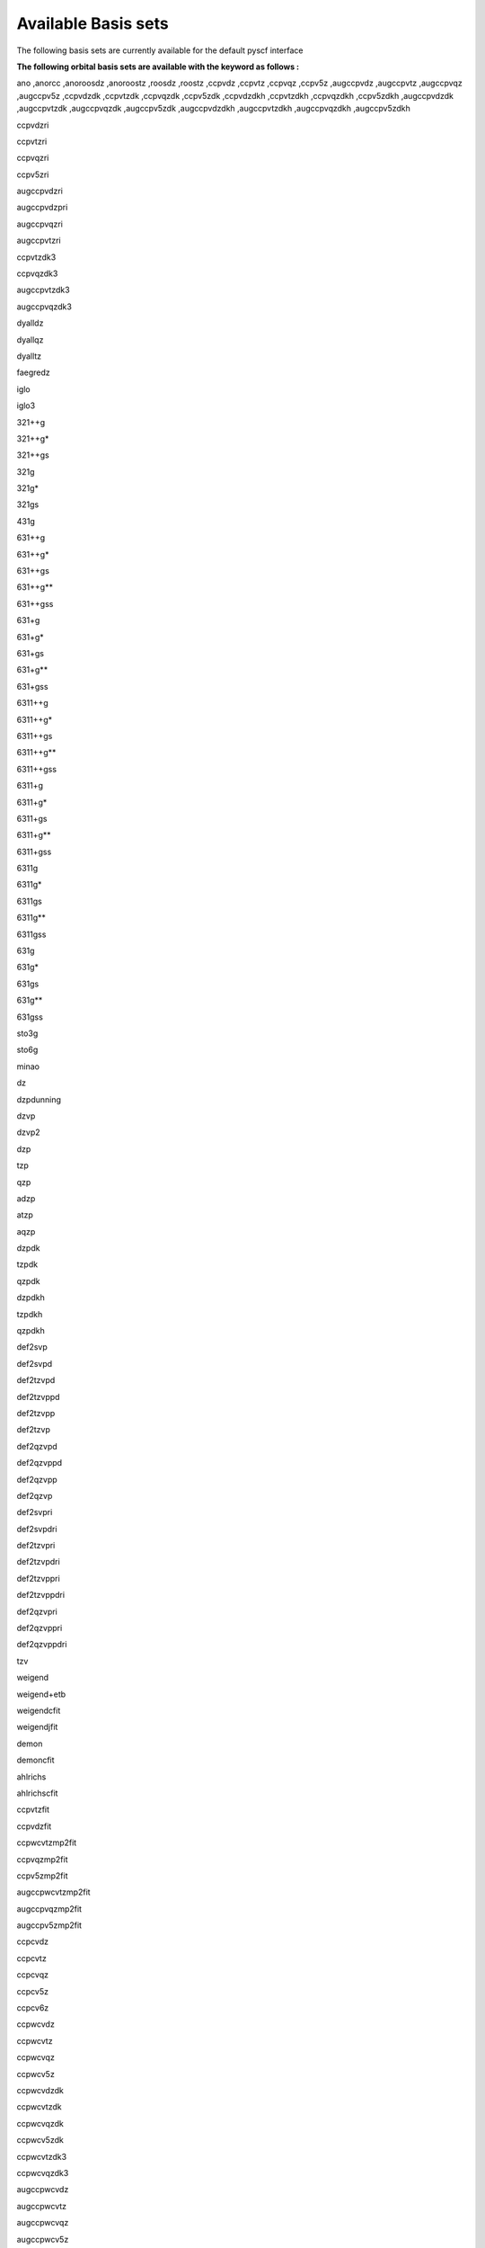 Available Basis sets
####################

The following basis sets are currently available  for the default pyscf interface

**The following orbital basis sets are available with the keyword as follows :**

ano
,anorcc
,anoroosdz
,anoroostz
,roosdz
,roostz
,ccpvdz
,ccpvtz
,ccpvqz
,ccpv5z
,augccpvdz
,augccpvtz
,augccpvqz
,augccpv5z
,ccpvdzdk
,ccpvtzdk
,ccpvqzdk
,ccpv5zdk
,ccpvdzdkh
,ccpvtzdkh
,ccpvqzdkh
,ccpv5zdkh
,augccpvdzdk
,augccpvtzdk
,augccpvqzdk
,augccpv5zdk
,augccpvdzdkh
,augccpvtzdkh
,augccpvqzdkh                                                                                       
,augccpv5zdkh 

ccpvdzri                                                                                           

ccpvtzri                                                                                     

ccpvqzri                                                                                           

ccpv5zri                                                                                           

augccpvdzri

augccpvdzpri

augccpvqzri

augccpvtzri

ccpvtzdk3

ccpvqzdk3

augccpvtzdk3

augccpvqzdk3

dyalldz

dyallqz

dyalltz

faegredz

iglo

iglo3

321++g

321++g*

321++gs

321g

321g*

321gs

431g

631++g

631++g*

631++gs

631++g**

631++gss

631+g

631+g*

631+gs

631+g**

631+gss

6311++g

6311++g*

6311++gs

6311++g**

6311++gss

6311+g

6311+g*

6311+gs

6311+g**

6311+gss

6311g

6311g*

6311gs

6311g**

6311gss

631g

631g*

631gs

631g**

631gss

sto3g

sto6g

minao

dz

dzpdunning

dzvp

dzvp2

dzp

tzp

qzp

adzp

atzp

aqzp

dzpdk

tzpdk

qzpdk

dzpdkh

tzpdkh

qzpdkh

def2svp

def2svpd

def2tzvpd

def2tzvppd

def2tzvpp

def2tzvp

def2qzvpd

def2qzvppd

def2qzvpp

def2qzvp

def2svpri

def2svpdri

def2tzvpri

def2tzvpdri

def2tzvppri

def2tzvppdri

def2qzvpri

def2qzvppri

def2qzvppdri

tzv

weigend

weigend+etb

weigendcfit

weigendjfit

demon

demoncfit

ahlrichs

ahlrichscfit

ccpvtzfit

ccpvdzfit

ccpwcvtzmp2fit

ccpvqzmp2fit

ccpv5zmp2fit

augccpwcvtzmp2fit

augccpvqzmp2fit

augccpv5zmp2fit

ccpcvdz

ccpcvtz

ccpcvqz

ccpcv5z

ccpcv6z

ccpwcvdz

ccpwcvtz

ccpwcvqz

ccpwcv5z

ccpwcvdzdk

ccpwcvtzdk

ccpwcvqzdk

ccpwcv5zdk

ccpwcvtzdk3

ccpwcvqzdk3

augccpwcvdz

augccpwcvtz

augccpwcvqz

augccpwcv5z

augccpwcvtzdk

augccpwcvqzdk

augccpwcv5zdk

augccpwcvtzdk3

augccpwcvqzdk3

dgaussa1cfit

dgaussa1xfit

dgaussa2cfit

dgaussa2xfit

ccpvdzpp

ccpvtzpp

ccpvqzpp

ccpv5zpp

crenbl

crenbs

lanl2dz

lanl2tz

lanl08

sbkjc

stuttgart

stuttgartdz

stuttgartrlc

stuttgartrsc

stuttgartrsc_mdf

ccpwcvdzpp

ccpwcvtzpp

ccpwcvqzpp

ccpwcv5zpp

ccpvdzppnr

ccpvtzppnr

augccpvdzpp

augccpvtzpp

augccpvqzpp

augccpv5zpp

pc0

pc1

pc2

pc3

pc4

augpc0

augpc1

augpc2

augpc3

augpc4

pcseg0

pcseg1

pcseg2

pcseg3

pcseg4

augpcseg0

augpcseg1

augpcseg2

augpcseg3, augpcseg4
,sarcdkh
,bfdvdz
,bfdvtz
,bfdvqz
,bfdv5z
,bfd
,bfdpp
,ccpcvdzf12optri
,ccpcvtzf12optri
,ccpcvqzf12optri
,ccpvdzf12optri
,ccpvtzf12optri
,ccpvqzf12optri
,ccpv5zf12
,ccpvdzf12rev2
,ccpvtzf12rev2
,ccpvqzf12rev2
,ccpv5zf12rev2
,ccpvdzf12nz
,ccpvtzf12nz
,ccpvqzf12nz
,augccpvdzoptri
,augccpvtzoptri
,augccpvqzoptri
,augccpv5zoptri
,pobtzvp
,pobtzvpp
,crystalccpvdz
,ccecp
,ccecpccpvdz
,ccecpccpvtz
,ccecpccpvqz
,ccecpccpv5z
,ccecpccpv6z
,ccecpaugccpvdz
,ccecpaugccpvtz
,ccecpaugccpvqz
,ccecpaugccpv5z
,ccecpaugccpv6z
,ccecphe
,ccecpheccpvdz
,ccecpheccpvtz
,ccecpheccpvqz
,ccecpheccpv5z
,ccecpheccpv6z
,ccecpheaugccpvdz
,ccecpheaugccpvtz
,ccecpheaugccpvqz
,ccecpheaugccpv5z
,ccecpheaugccpv6z
,ccecpreg
,ccecpregccpvdz
,ccecpregccpvtz
,ccecpregccpvqz
,ccecpregccpv5z
,ccecpregaugccpvdz
,ccecpregaugccpvtz
,ccecpregaugccpvqz
,ccecpregaugccpv5z


